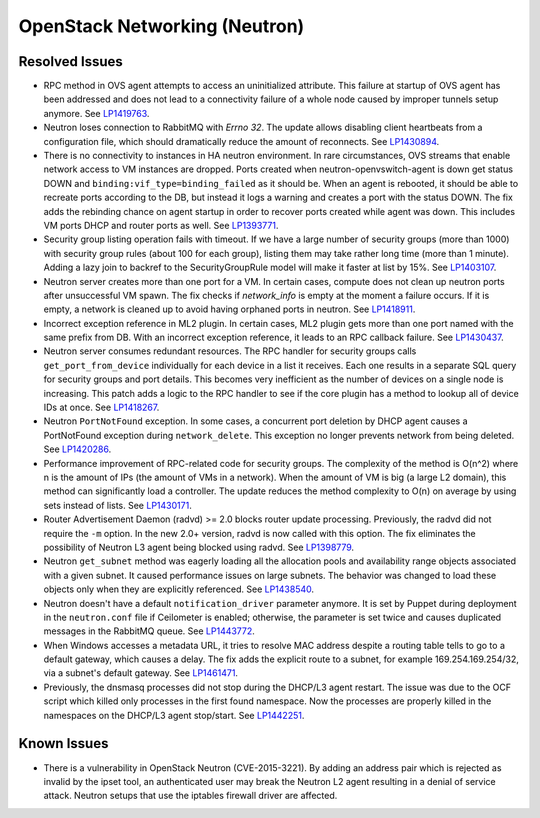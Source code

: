 
.. _updates-neutron-rn:

OpenStack Networking (Neutron)
------------------------------

Resolved Issues
+++++++++++++++

* RPC method in OVS agent attempts to access an uninitialized attribute.
  This failure at startup of OVS agent has been addressed and does
  not lead to a connectivity failure of a whole node caused by improper
  tunnels setup anymore. See `LP1419763`_.

* Neutron loses connection to RabbitMQ with *Errno 32*.
  The update allows disabling client heartbeats from a configuration
  file, which should dramatically reduce the amount of reconnects.
  See `LP1430894`_.

* There is no connectivity to instances in HA neutron environment.
  In rare circumstances, OVS streams that enable network access to
  VM instances are dropped. Ports created when neutron-openvswitch-agent
  is down get status DOWN and ``binding:vif_type=binding_failed`` as
  it should be. When an agent is rebooted, it should be able to
  recreate ports according to the DB, but instead it logs a warning
  and creates a port with the status DOWN. The fix adds the rebinding
  chance on agent startup in order to recover ports created while
  agent was down. This includes VM ports DHCP and router ports as well.
  See `LP1393771`_.

* Security group listing operation fails with timeout.
  If we have a large number of security groups (more than 1000) with
  security group rules (about 100 for each group), listing them
  may take rather long time (more than 1 minute). Adding a lazy join
  to backref to the SecurityGroupRule model will make it faster at list by 15%.
  See `LP1403107`_.

* Neutron server creates more than one port for a VM.
  In certain cases, compute does not clean up neutron ports after
  unsuccessful VM spawn. The fix checks if `network_info` is empty at
  the moment a failure occurs. If it is empty, a network is cleaned
  up to avoid having orphaned ports in neutron. See `LP1418911`_.

* Incorrect exception reference in ML2 plugin.
  In certain cases, ML2 plugin gets more than one port named with the
  same prefix from DB. With an incorrect exception reference, it leads
  to an RPC callback failure. See `LP1430437`_.

* Neutron server consumes redundant resources.
  The RPC handler for security groups calls ``get_port_from_device``
  individually for each device in a list it receives. Each one results
  in a separate SQL query for security groups and port details. This
  becomes very inefficient as the number of devices on a single node
  is increasing. This patch adds a logic to the RPC handler to see if
  the core plugin has a method to lookup all of device IDs at once.
  See `LP1418267`_.

* Neutron ``PortNotFound`` exception.
  In some cases, a concurrent port deletion by DHCP agent causes
  a PortNotFound exception during ``network_delete``. This exception
  no longer prevents network from being deleted. See `LP1420286`_.

* Performance improvement of RPC-related code for security groups.
  The complexity of the method is O(n^2) where n is the amount of IPs
  (the amount of VMs in a network). When the amount of VM is big (a
  large L2 domain), this method can significantly load a controller.
  The update reduces the method complexity to O(n) on average by
  using sets instead of lists. See `LP1430171`_.

* Router Advertisement Daemon (radvd) >= 2.0 blocks router update
  processing.
  Previously, the radvd did not require the ``-m`` option. In the new
  2.0+ version, radvd is now called with this option. The fix
  eliminates the possibility of Neutron L3 agent being blocked using
  radvd. See `LP1398779`_.

* Neutron ``get_subnet`` method was eagerly loading all the allocation
  pools and availability range objects associated with a given subnet.
  It caused performance issues on large subnets. The behavior was
  changed to load these objects only when they are explicitly
  referenced. See `LP1438540`_.

* Neutron doesn't have a default ``notification_driver`` parameter
  anymore. It is set by Puppet during deployment in the
  ``neutron.conf`` file if Ceilometer is enabled; otherwise, the
  parameter is set twice and causes duplicated messages in the
  RabbitMQ queue. See `LP1443772`_.

* When Windows accesses a metadata URL, it tries to resolve MAC
  address despite a routing table tells to go to a default gateway,
  which causes a delay. The fix adds the explicit route to a subnet,
  for example 169.254.169.254/32, via a subnet's default gateway.
  See `LP1461471`_.

* Previously, the dnsmasq processes did not stop during the DHCP/L3
  agent restart. The issue was due to the OCF script which killed only
  processes in the first found namespace. Now the processes are
  properly killed in the namespaces on the DHCP/L3 agent stop/start.
  See `LP1442251`_.

Known Issues
++++++++++++

* There is a vulnerability in OpenStack Neutron (CVE-2015-3221). By
  adding an address pair which is rejected as invalid by the ipset
  tool, an authenticated user may break the Neutron L2 agent resulting
  in a denial of service attack. Neutron setups that use the iptables
  firewall driver are affected.

.. Links:
.. _`LP1419763`: https://bugs.launchpad.net/mos/6.0-updates/+bug/1419763
.. _`LP1430894`: https://bugs.launchpad.net/mos/+bug/1430894
.. _`LP1393771`: https://bugs.launchpad.net/mos/+bug/1393771
.. _`LP1403107`: https://bugs.launchpad.net/mos/+bug/1403107
.. _`LP1418911`: https://bugs.launchpad.net/mos/+bug/1418911
.. _`LP1430437`: https://bugs.launchpad.net/mos/+bug/1430437
.. _`LP1418267`: https://bugs.launchpad.net/mos/+bug/1418267
.. _`LP1420286`: https://bugs.launchpad.net/mos/+bug/1420286
.. _`LP1430171`: https://bugs.launchpad.net/mos/+bug/1430171
.. _`LP1398779`: https://bugs.launchpad.net/neutron/+bug/1398779
.. _`LP1438540`: https://bugs.launchpad.net/mos/+bug/1438540
.. _`LP1443772`: https://bugs.launchpad.net/mos/+bug/1443772
.. _`LP1461471`: https://bugs.launchpad.net/bugs/1461471
.. _`LP1442251`: https://bugs.launchpad.net/fuel/+bug/1442251
